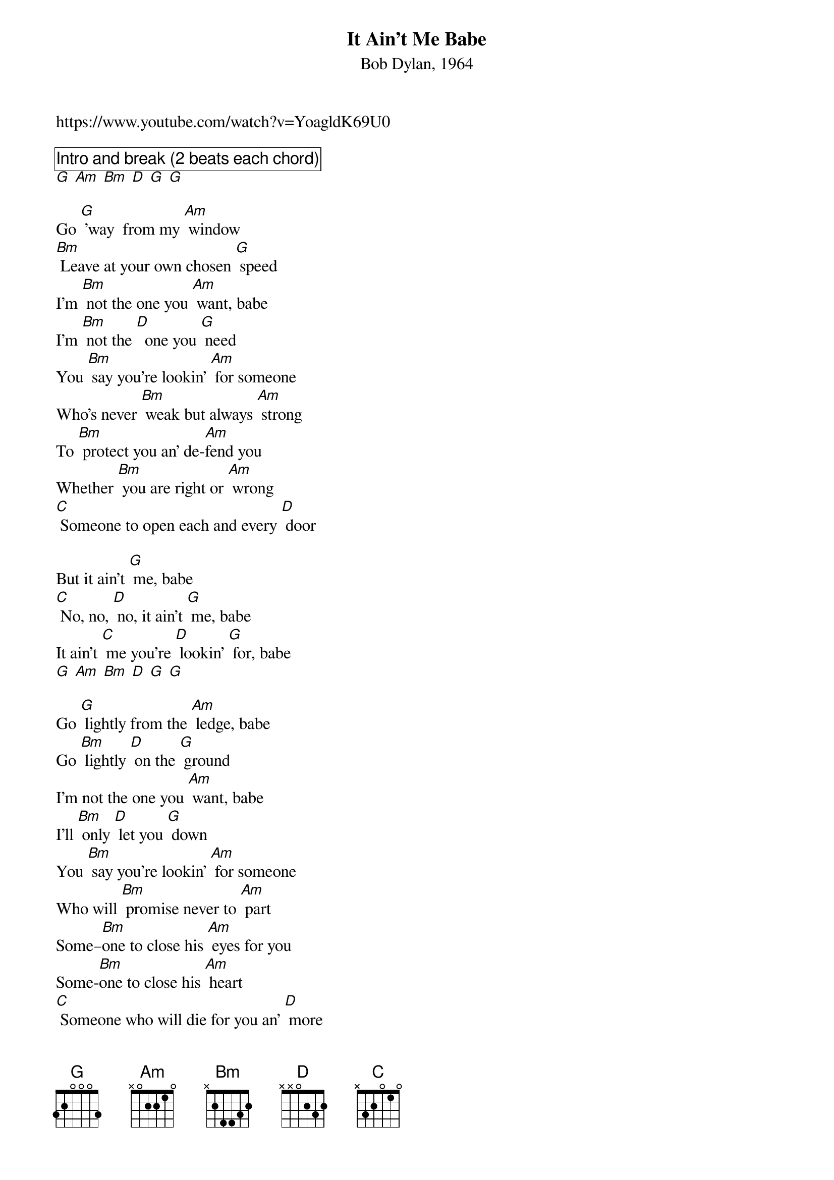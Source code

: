 {title: It Ain't Me Babe}
{subtitle: Bob Dylan, 1964}
https://www.youtube.com/watch?v=YoagldK69U0 

{comment_box Intro and break (2 beats each chord)}
[G] [Am] [Bm] [D] [G] [G]

Go [G] 'way  from my [Am] window
[Bm] Leave at your own chosen [G] speed
I’m [Bm] not the one you [Am] want, babe
I’m [Bm] not the [D]  one you [G] need
You [Bm] say you’re lookin’ [Am] for someone
Who's never [Bm] weak but always [Am] strong
To [Bm] protect you an’ de-[Am]fend you
Whether [Bm] you are right or [Am] wrong
[C] Someone to open each and every [D] door

But it ain’t [G] me, babe
[C] No, no, [D] no, it ain’t [G] me, babe
It ain’t [C] me you’re [D] lookin’ [G] for, babe
[G] [Am] [Bm] [D] [G] [G]

Go [G] lightly from the [Am] ledge, babe
Go [Bm] lightly [D] on the [G] ground
I’m not the one you [Am] want, babe
I'll [Bm] only [D] let you [G] down
You [Bm] say you’re lookin’ [Am] for someone
Who will [Bm] promise never to [Am] part
Some–[Bm]one to close his [Am] eyes for you
Some-[Bm]one to close his [Am] heart
[C] Someone who will die for you an’ [D] more

But it ain’t [G] me, babe
[C] No, no, [D] no, it ain’t [G] me, babe
It ain’t [C] me you’re [D] lookin’ [G] for, babe
[G] [Am] [Bm] [D] [G] [G]

Go [G] melt back into the [Am] night, babe
[Bm] Everything is made of [G] stone
There’s [Bm] nothing in here [Am] moving
An’ [Bm] anyway I’m [D] not [G] alone
You [Bm]  say you’re lookin’ [Am] for someone
Who’ll pick you [Bm] up each time you [Am] fall
To [Bm] gather flowers [Am] constantly
An’ [Bm]  to come each time you [Am] call
[C] A lover for your life an’ nothing [D] more

But it ain’t [G] me, babe, [C] no, no, [D] no, it ain’t [G] me, babe
It ain’t [C] me you’re [D] lookin’ [G] for, babe